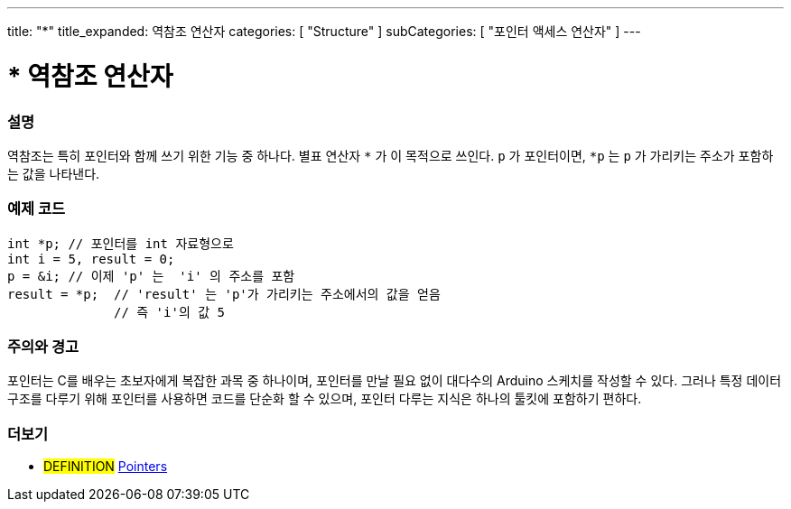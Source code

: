 ---
title: "*"
title_expanded: 역참조 연산자
categories: [ "Structure" ]
subCategories: [ "포인터 액세스 연산자" ]
---





= * 역참조 연산자


// OVERVIEW SECTION STARTS
[#overview]
--

[float]
=== 설명
역참조는 특히 포인터와 함께 쓰기 위한 기능 중 하나다. 별표 연산자 `*` 가 이 목적으로 쓰인다. `p` 가 포인터이면, `*p` 는 `p` 가 가리키는 주소가 포함하는 값을 나타낸다.
[%hardbreaks]

--
// OVERVIEW SECTION ENDS



// HOW TO USE SECTION STARTS
[#howtouse]
--

[float]
=== 예제 코드

[source,arduino]
----
int *p; // 포인터를 int 자료형으로
int i = 5, result = 0;
p = &i; // 이제 'p' 는  'i' 의 주소를 포함
result = *p;  // 'result' 는 'p'가 가리키는 주소에서의 값을 얻음
              // 즉 'i'의 값 5

----
[%hardbreaks]

[float]
=== 주의와 경고
포인터는 C를 배우는 초보자에게 복잡한 과목 중 하나이며, 포인터를 만날 필요 없이 대다수의 Arduino 스케치를 작성할 수 있다.
그러나 특정 데이터 구조를 다루기 위해 포인터를 사용하면 코드를 단순화 할 수 있으며, 포인터 다루는 지식은 하나의 툴킷에 포함하기 편하다.

[%hardbreaks]

--
// HOW TO USE SECTION ENDS




// SEE ALSO SECTION BEGINS
[#see_also]
--

[float]
=== 더보기

[role="language"]

[role="definition"]
* #DEFINITION#  https://en.wikipedia.org/wiki/Pointer_%28computer_programming%29[Pointers^]

--
// SEE ALSO SECTION ENDS
